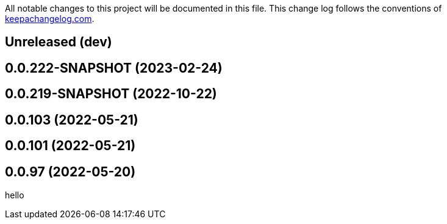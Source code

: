 All notable changes to this project will be documented in this file. This change log follows the conventions of http://keepachangelog.com/[keepachangelog.com].

== Unreleased (dev)

== 0.0.222-SNAPSHOT (2023-02-24)

== 0.0.219-SNAPSHOT (2022-10-22)

== 0.0.103 (2022-05-21)

== 0.0.101 (2022-05-21)

== 0.0.97 (2022-05-20)

// {{{
hello
// }}}